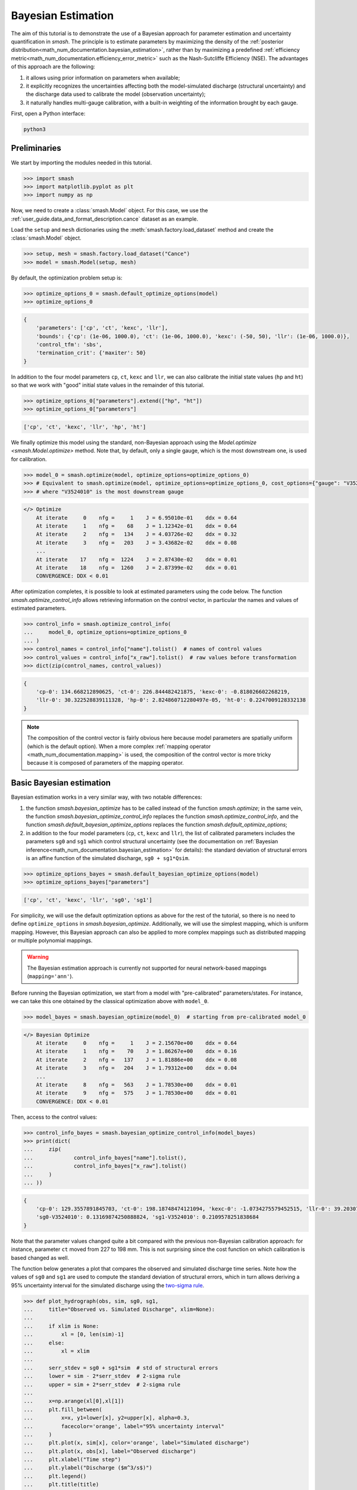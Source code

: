 .. _user_guide.in_depth.bayesian_estimation:

===================
Bayesian Estimation
===================

The aim of this tutorial is to demonstrate the use of a Bayesian approach for parameter estimation and uncertainty quantification in `smash`.
The principle is to estimate parameters by maximizing the density of the :ref:`posterior distribution<math_num_documentation.bayesian_estimation>`, rather than by maximizing a predefined :ref:`efficiency metric<math_num_documentation.efficiency_error_metric>` such as the Nash-Sutcliffe Efficiency (NSE).
The advantages of this approach are the following:

1. it allows using prior information on parameters when available;
2. it explicitly recognizes the uncertainties affecting both the model-simulated discharge (structural uncertainty) and the discharge data used to calibrate the model (observation uncertainty);
3. it naturally handles multi-gauge calibration, with a built-in weighting of the information brought by each gauge. 

First, open a Python interface:

.. code-block:: none

    python3

Preliminaries
-------------

We start by importing the modules needed in this tutorial.

.. code-block:: python
	
	>>> import smash
	>>> import matplotlib.pyplot as plt
	>>> import numpy as np

Now, we need to create a :class:`smash.Model` object.
For this case, we use the :ref:`user_guide.data_and_format_description.cance` dataset as an example.

Load the ``setup`` and ``mesh`` dictionaries using the :meth:`smash.factory.load_dataset` method and create the :class:`smash.Model` object.

.. code-block:: python
	
	>>> setup, mesh = smash.factory.load_dataset("Cance")
	>>> model = smash.Model(setup, mesh)

By default, the optimization problem setup is:

.. code-block:: python
	
	>>> optimize_options_0 = smash.default_optimize_options(model)
	>>> optimize_options_0

.. code-block:: output
	
    {
        'parameters': ['cp', 'ct', 'kexc', 'llr'],
        'bounds': {'cp': (1e-06, 1000.0), 'ct': (1e-06, 1000.0), 'kexc': (-50, 50), 'llr': (1e-06, 1000.0)},
        'control_tfm': 'sbs',
        'termination_crit': {'maxiter': 50}
    }

In addition to the four model parameters ``cp``, ``ct``, ``kexc`` and ``llr``, we can also calibrate the initial state values (``hp`` and ``ht``) so that we work with "good" initial state values in the remainder of this tutorial.

.. code-block:: python
	
	>>> optimize_options_0["parameters"].extend(["hp", "ht"])
	>>> optimize_options_0["parameters"]

.. code-block:: output
	
    ['cp', 'ct', 'kexc', 'llr', 'hp', 'ht']

We finally optimize this model using the standard, non-Bayesian approach using the `Model.optimize <smash.Model.optimize>` method.
Note that, by default, only a single gauge, which is the most downstream one, is used for calibration.

.. code-block:: python

	>>> model_0 = smash.optimize(model, optimize_options=optimize_options_0)
	>>> # Equivalent to smash.optimize(model, optimize_options=optimize_options_0, cost_options={"gauge": "V3524010"})
	>>> # where "V3524010" is the most downstream gauge

.. code-block:: output
	
    </> Optimize
        At iterate     0    nfg =     1    J = 6.95010e-01    ddx = 0.64
        At iterate     1    nfg =    68    J = 1.12342e-01    ddx = 0.64
        At iterate     2    nfg =   134    J = 4.03726e-02    ddx = 0.32
        At iterate     3    nfg =   203    J = 3.43682e-02    ddx = 0.08
        ...
        At iterate    17    nfg =  1224    J = 2.87430e-02    ddx = 0.01
        At iterate    18    nfg =  1260    J = 2.87399e-02    ddx = 0.01
        CONVERGENCE: DDX < 0.01

After optimization completes, it is possible to look at estimated parameters using the code below.
The function `smash.optimize_control_info` allows retrieving information on the control vector, in particular the names and values of estimated parameters.

.. code-block:: python

	>>> control_info = smash.optimize_control_info(
	... 	model_0, optimize_options=optimize_options_0
	... )
	>>> control_names = control_info["name"].tolist()  # names of control values
	>>> control_values = control_info["x_raw"].tolist()  # raw values before transformation
	>>> dict(zip(control_names, control_values))

.. code-block:: output
	
    {
        'cp-0': 134.668212890625, 'ct-0': 226.844482421875, 'kexc-0': -0.818026602268219,
        'llr-0': 30.322528839111328, 'hp-0': 2.824860712280497e-05, 'ht-0': 0.2247009128332138
    }

.. note::
	The composition of the control vector is fairly obvious here because model parameters are spatially uniform (which is the default option).
	When a more complex :ref:`mapping operator <math_num_documentation.mapping>` is used, the composition of the control vector is more tricky because it is composed of parameters of the mapping operator.

Basic Bayesian estimation
-------------------------

Bayesian estimation works in a very similar way, with two notable differences:

1. the function `smash.bayesian_optimize` has to be called instead of the function `smash.optimize`; in the same vein, the function `smash.bayesian_optimize_control_info` replaces the function `smash.optimize_control_info`, and the function `smash.default_bayesian_optimize_options` replaces the function `smash.default_optimize_options`;
2. in addition to the four model parameters (``cp``, ``ct``, ``kexc`` and ``llr``), the list of calibrated parameters includes the parameters ``sg0`` and ``sg1`` which control structural uncertainty (see the documentation on :ref:`Bayesian inference<math_num_documentation.bayesian_estimation>` for details): the standard deviation of structural errors is an affine function of the simulated discharge, ``sg0 + sg1*Qsim``.

.. code-block:: python

	>>> optimize_options_bayes = smash.default_bayesian_optimize_options(model)
	>>> optimize_options_bayes["parameters"]

.. code-block:: output

    ['cp', 'ct', 'kexc', 'llr', 'sg0', 'sg1']

For simplicity, we will use the default optimization options as above for the rest of the tutorial, so there is no need to define ``optimize_options`` in `smash.bayesian_optimize`.
Additionally, we will use the simplest mapping, which is uniform mapping.
However, this Bayesian approach can also be applied to more complex mappings such as distributed mapping or multiple polynomial mappings.

.. warning::
	The Bayesian estimation approach is currently not supported for neural network-based mappings (``mapping='ann'``).

Before running the Bayesian optimization, we start from a model with "pre-calibrated" parameters/states.
For instance, we can take this one obtained by the classical optimization above with ``model_0``.  

.. code-block:: python

	>>> model_bayes = smash.bayesian_optimize(model_0)  # starting from pre-calibrated model_0

.. code-block:: output

    </> Bayesian Optimize
        At iterate     0    nfg =     1    J = 2.15670e+00    ddx = 0.64
        At iterate     1    nfg =    70    J = 1.86267e+00    ddx = 0.16
        At iterate     2    nfg =   137    J = 1.81886e+00    ddx = 0.08
        At iterate     3    nfg =   204    J = 1.79312e+00    ddx = 0.04
        ...
        At iterate     8    nfg =   563    J = 1.78530e+00    ddx = 0.01
        At iterate     9    nfg =   575    J = 1.78530e+00    ddx = 0.01
        CONVERGENCE: DDX < 0.01

Then, access to the control values:

.. code-block:: python

	>>> control_info_bayes = smash.bayesian_optimize_control_info(model_bayes)
	>>> print(dict(
	... 	zip(
	... 		control_info_bayes["name"].tolist(), 
	... 		control_info_bayes["x_raw"].tolist()
	... 	)
	... ))

.. code-block:: output

    {
        'cp-0': 129.3557891845703, 'ct-0': 198.18748474121094, 'kexc-0': -1.0734275579452515, 'llr-0': 39.20307540893555,
        'sg0-V3524010': 0.13169874250888824, 'sg1-V3524010': 0.2109578251838684
    }

Note that the parameter values changed quite a bit compared with the previous non-Bayesian calibration approach: for instance, parameter ``ct`` moved from 227 to 198 mm.
This is not surprising since the cost function on which calibration is based changed as well.

The function below generates a plot that compares the observed and simulated discharge time series.
Note how the values of ``sg0`` and ``sg1`` are used to compute the standard deviation of structural errors, which in turn allows deriving a 95% uncertainty interval for the simulated discharge using the `two-sigma rule <https://en.wikipedia.org/wiki/68-95-99.7_rule>`__. 

.. code-block:: python
	
	>>> def plot_hydrograph(obs, sim, sg0, sg1, 
	... 	title="Observed vs. Simulated Discharge", xlim=None):
	... 
	... 	if xlim is None:
	... 	    xl = [0, len(sim)-1]
	... 	else:
	... 	    xl = xlim
	... 	
	... 	serr_stdev = sg0 + sg1*sim  # std of structural errors
	... 	lower = sim - 2*serr_stdev  # 2-sigma rule
	... 	upper = sim + 2*serr_stdev  # 2-sigma rule
	... 
	... 	x=np.arange(xl[0],xl[1])
	... 	plt.fill_between(
	... 	    x=x, y1=lower[x], y2=upper[x], alpha=0.3, 
	...         facecolor='orange', label="95% uncertainty interval"
	...     )
	... 	plt.plot(x, sim[x], color='orange', label="Simulated discharge")
	... 	plt.plot(x, obs[x], label="Observed discharge")
	... 	plt.xlabel("Time step")
	... 	plt.ylabel("Discharge ($m^3/s$)")
	... 	plt.legend()
	... 	plt.title(title)
	... 	plt.show()
	...
	>>> igauge = 0  # index of the calibration gauge
	>>> obs = model_bayes.response_data.q[igauge]
	>>> sim = model_bayes.response.q[igauge]
	>>> sg0 = control_info_bayes['x_raw'][4]
	>>> sg1 = control_info_bayes['x_raw'][5]
	>>>
	>>> plot_hydrograph(obs=obs, sim=sim, sg0=sg0, sg1=sg1, xlim=[500, 1440])

.. image:: ../../_static/user_guide.in_depth.bayesian_estimation.hydrograph_basic.png
    :align: center

Using informative priors
------------------------

In the preceding calibration, no prior distributions were specified.
In such a case, using `improper flat priors <https://en.wikipedia.org/wiki/Prior_probability#Examples>`__ is defined as the default behavior.
Informative priors can be used by specifying, for each element of the control vector, a prior distribution and its parameters. Available prior distributions include: `Gaussian <https://en.wikipedia.org/wiki/Normal_distribution>`__, `LogNormal <https://en.wikipedia.org/wiki/Log-normal_distribution>`__, `Uniform <https://en.wikipedia.org/wiki/Continuous_uniform_distribution>`__, `Triangular <https://en.wikipedia.org/wiki/Triangular_distribution>`__, `Exponential <https://en.wikipedia.org/wiki/Exponential_distribution>`__ and the improper `FlatPrior <https://en.wikipedia.org/wiki/Prior_probability#Examples>`__ distribution.
The code below shows an example where the specified prior distributions are rather vague, except the one for parameter ``kexc-0`` which controls a non-conservative water loss or gain.

.. code-block:: python
	
	>>> priors = {
	...     "cp-0": ["LogNormal", [4.6, 0.5]],
	... 	"ct-0": ["LogNormal", [5.3, 0.5]],
	... 	"kexc-0": ["Gaussian", [0, 0.001]],  # precise prior, constraining kexc-0 to remain close to zero
	... 	"llr-0": ["Triangle", [24, 1, 72]],
	... 	"sg0-V3524010": ["FlatPrior", []],  # prior sg0 at the most donwstream gauge
	... 	"sg1-V3524010": ["FlatPrior", []]  # prior sg1 at the most donwstream gauge
	... }

These priors can be passed to the `smash.bayesian_optimize` function as an additional cost option, as shown below:

.. code-block:: python

	>>> cost_options_priors = {"control_prior": priors}
	>>> model_bayes_priors = smash.bayesian_optimize(
	... 	model_0, cost_options=cost_options_priors
	... )

.. code-block:: output

    </> Bayesian Optimize
        At iterate     0    nfg =     1    J = 2.34513e+02    ddx = 0.64
        At iterate     1    nfg =    69    J = 5.86152e+00    ddx = 0.16
        At iterate     2    nfg =   137    J = 2.08457e+00    ddx = 0.04
        At iterate     3    nfg =   205    J = 1.84397e+00    ddx = 0.02
        At iterate     4    nfg =   272    J = 1.83166e+00    ddx = 0.01
        At iterate     5    nfg =   308    J = 1.83155e+00    ddx = 0.01
        CONVERGENCE: DDX < 0.01

Then, access to the control values:

.. code-block:: python

	>>> control_info_bayes_priors = smash.bayesian_optimize_control_info(
	... 	model_bayes_priors, cost_options=cost_options_priors
	... )
	>>> print(dict(
	... 	zip(
	... 		control_info_bayes_priors["name"].tolist(), 
	... 		control_info_bayes_priors["x_raw"].tolist()
	... 	)
	... ))

.. code-block:: output

    {
        'cp-0': 142.9960174560547, 'ct-0': 168.05076599121094, 'kexc-0': 0.003317115129902959, 'llr-0': 40.523681640625,
        'sg0-V3524010': 0.15000002086162567, 'sg1-V3524010': 0.21000000834465027
    }

Note that calibrated parameter vector changed quite a bit compared with the previous calibration.
Parameter ``kexc-0`` is close to zero, as expected given the prior constraint.
Other parameters compensated by changing values, with no obvious loss of performance visible in the figure below:

.. code-block:: python

	>>> igauge = 0  # index of the calibration gauge
	>>> obs = model_bayes_priors.response_data.q[igauge]
	>>> sim = model_bayes_priors.response.q[igauge]
	>>> sg0 = control_info_bayes_priors['x_raw'][4]
	>>> sg1 = control_info_bayes_priors['x_raw'][5]
	>>>
	>>> plot_hydrograph(obs=obs, sim=sim, sg0=sg0, sg1=sg1, xlim=[500, 1440])

.. image:: ../../_static/user_guide.in_depth.bayesian_estimation.hydrograph_priors.png
    :align: center

Using multiple gauges for calibration
-------------------------------------

To use data from the 3 gauges as calibration data, we simply add the gauge IDs to the list of calibration gauges.

.. hint::
	Refer to the :ref:`user_guide.in_depth.multisite_calibration` tutorial for more details on calibration with multiple gauges data.

Note that we go back to using non-informative priors by not specifying any ``control_prior`` in ``cost_options``.
Also, note that since there are 3 gauges, there are now 3 couples of ``(sg0, sg1)`` values, since structural uncertainty is gauge-specific.
The values estimated for ``(sg0, sg1)`` implicitly define the weighting of each gauge: in a nutshell, gauges with large ``(sg0, sg1)`` values (i.e., with large structural uncertainty) will exert less leverage on the calibration. The most important term is ``sg1``, which represents the part of uncertainty proportional to discharge, and which can hence be interpreted as a standard uncertainty in percent (``sg0`` is comparably negligible, except for near-zero discharge values). In the example below, simulation at the downstream gauge ``V3524010`` is affected by a ~20% standard uncertainty, while simulation at gauge ``V3517010`` is affected by a ~37% standard uncertainty.

.. code-block:: python

	>>> cost_options_mg = {"gauge": "all"}  # use alias "all" to add all of the 3 gauges
	>>> model_bayes_mg = smash.bayesian_optimize(
	... 	model_0, cost_options=cost_options_mg
	... )

.. code-block:: output

    </> Bayesian Optimize
        At iterate     0    nfg =     1    J = 1.60856e+00    ddx = 0.64
        At iterate     1    nfg =   193    J = 8.86700e-01    ddx = 0.16
        At iterate     2    nfg =   378    J = 7.35443e-01    ddx = 0.08
        At iterate     3    nfg =   548    J = 6.99859e-01    ddx = 0.04
        At iterate     4    nfg =   720    J = 6.91704e-01    ddx = 0.02
        At iterate     5    nfg =   865    J = 6.90985e-01    ddx = 0.01
        CONVERGENCE: DDX < 0.01

.. code-block:: python

	>>> control_info_bayes_mg = smash.bayesian_optimize_control_info(
	... 	model_bayes_mg, cost_options=cost_options_mg
	... )
	>>> print(dict(
	... 	zip(
	... 		control_info_bayes_mg["name"].tolist(), 
	... 		control_info_bayes_mg["x_raw"].tolist()
	... 	)
	... ))

.. code-block:: output

    {
        'cp-0': 126.82528686523438, 'ct-0': 183.87586975097656, 'kexc-0': 0.003317079972475767, 'llr-0': 44.7859001159668,
        'sg0-V3524010': 0.1900000423192978, 'sg0-V3515010': 9.999999974752427e-07, 'sg0-V3517010': 9.999999974752427e-07,
        'sg1-V3524010': 0.20000000298023224, 'sg1-V3515010': 0.3100000321865082, 'sg1-V3517010': 0.37000003457069397
    }

The figure below compares the observed and the simulated discharge time series at gauge ``V3517010`` and indeed shows a quite poor fit, leading to a rather high uncertainty.

.. code-block:: python

	>>> igauge = 2  # index of gauge V3517010
	>>> obs = model_bayes_mg.response_data.q[igauge]
	>>> sim = model_bayes_mg.response.q[igauge]
	>>> sg0 = control_info_bayes_mg['x_raw'][6]
	>>> sg1 = control_info_bayes_mg['x_raw'][9]
	>>>
	>>> plot_hydrograph(obs=obs, sim=sim, sg0=sg0, sg1=sg1, xlim=[500, 1440])

.. image:: ../../_static/user_guide.in_depth.bayesian_estimation.hydrograph_mg.png
    :align: center

Recognizing uncertainty in streamflow data
------------------------------------------

Data uncertainties are stored in the attribute ``q_stdev`` of `Model.u_response_data <smash.Model.u_response_data>`.
The values represent standard uncertainties, i.e., the standard deviation of measurement errors, and by default they are set to zero. In plain words, calibration data are assumed to be perfect, which is quite unrealistic.

.. code-block:: python
	
	>>> model_bayes_mg.u_response_data.q_stdev

.. code-block:: output

    array([[0., 0., 0., ..., 0., 0., 0.],
           [0., 0., 0., ..., 0., 0., 0.],
           [0., 0., 0., ..., 0., 0., 0.]], dtype=float32)

It is possible to recognize the existence of uncertainty in calibration data by specifying nonzero values in the attribute ``q_stdev`` of `Model.u_response_data <smash.Model.u_response_data>`.
Note that a standard uncertainty needs to be specified for each time step, because uncertainty may strongly vary through the data range. The example below adopts a simple approach where data uncertainty is assumed to be proportional to the measured value (but in principle, the values should derive from a proper uncertainty analysis of the discharge measurement process).
At the first gauge, a moderate ~20% data uncertainty is assumed. The second gauge is assumed to provide very precise data (1% uncertainty), while at the opposite the third gauge is assumed to be very imprecise (~50% data uncertainty).
Similar to structural uncertainty, data uncertainty acts on the weighting of the information brought by each gauge: a large data uncertainty will decrease the leverage of the gauge on the calibration problem.

.. code-block:: python
	
	>>> for i, c in enumerate([0.2, 0.01, 0.5]):
	...     model_bayes_mg.u_response_data.q_stdev[i] = c*model_bayes_mg.response_data.q[i]
	...

Re-calibrating the model ``model_bayes_mg`` with these data uncertainties leads to different optimized parameters: for instance, parameter ``cp`` moved from 127 to 142 mm.
The parameters of structural errors also changed quite markedly: for instance, at the third gauge (``V3517010``), ``sg1`` decreased from 0.37 to 0.12, resulting in a smaller structural uncertainty as shown in the figure. While possibly surprising at first sight, this result can be explained by the fact that the huge ~50% data uncertainty we specified at this gauge is sufficient to explain most of the mismatch between observed and simulated discharge. In plain words, the poor fit at this gauge is due to poor data, not to a poor model. 

.. code-block:: python
	
	>>> model_bayes_mg.bayesian_optimize(cost_options=cost_options_mg)

.. code-block:: output

    </> Bayesian Optimize
        At iterate     0    nfg =     1    J = 7.73094e-01    ddx = 0.64
        At iterate     1    nfg =   162    J = 7.27340e-01    ddx = 0.04
        At iterate     2    nfg =   330    J = 7.19470e-01    ddx = 0.02
        At iterate     3    nfg =   416    J = 7.19137e-01    ddx = 0.01
        CONVERGENCE: DDX < 0.01

.. code-block:: python

	>>> control_info_bayes_mg = smash.bayesian_optimize_control_info(
	... 	model_bayes_mg, cost_options=cost_options_mg
	... )
	>>> print(dict(
	... 	zip(
	... 		control_info_bayes_mg["name"].tolist(), 
	... 		control_info_bayes_mg["x_raw"].tolist()
	... 	)
	... ))

.. code-block:: output

    {
        'cp-0': 141.57150268554688, 'ct-0': 168.050537109375, 'kexc-0': 0.0033170804381370544, 'llr-0': 45.69054412841797,
        'sg0-V3524010': 0.10000099241733551, 'sg0-V3515010': 9.999999974752427e-07, 'sg0-V3517010': 9.999999974752427e-07,
        'sg1-V3524010': 0.1599999964237213, 'sg1-V3515010': 0.36000004410743713, 'sg1-V3517010': 0.12000099569559097
    }

.. code-block:: python

	>>> igauge = 2  # index of gauge V3517010
	>>> obs = model_bayes_mg.response_data.q[igauge]
	>>> sim = model_bayes_mg.response.q[igauge]
	>>> sg0 = control_info_bayes_mg['x_raw'][6]
	>>> sg1 = control_info_bayes_mg['x_raw'][9]
	>>>
	>>> plot_hydrograph(obs=obs, sim=sim, sg0=sg0, sg1=sg1, xlim=[500, 1440])

.. image:: ../../_static/user_guide.in_depth.bayesian_estimation.hydrograph_mg_uq.png
    :align: center
